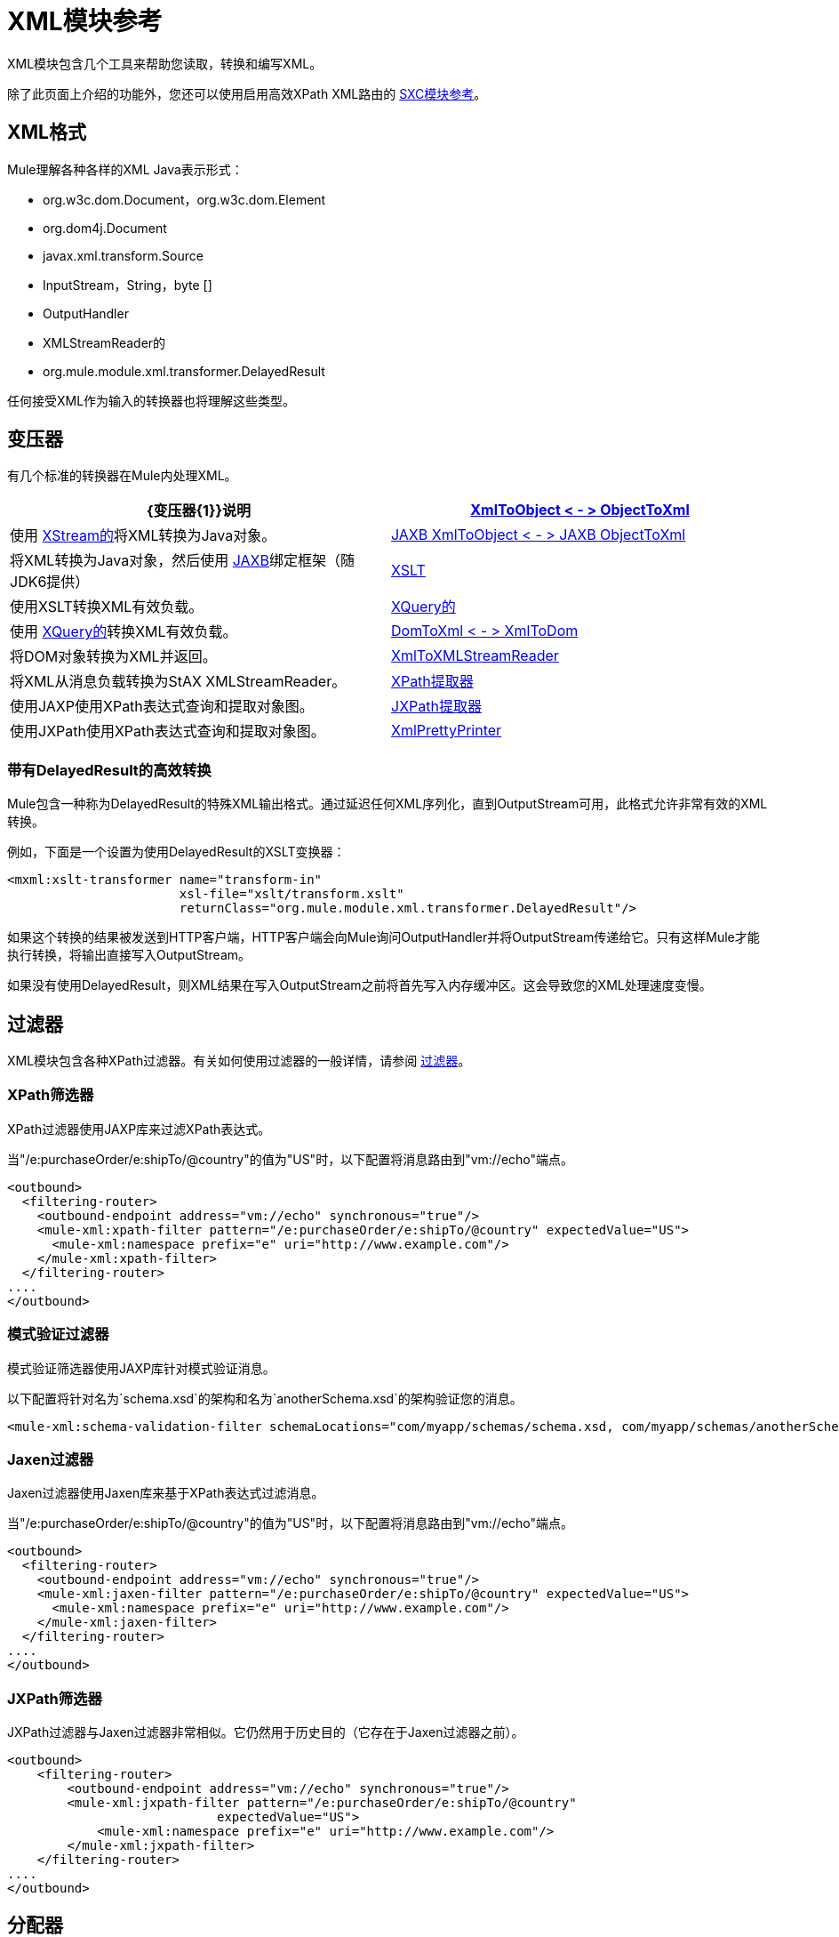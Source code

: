 =  XML模块参考

XML模块包含几个工具来帮助您读取，转换和编写XML。

除了此页面上介绍的功能外，您还可以使用启用高效XPath XML路由的 link:/mule-user-guide/v/3.3/sxc-module-reference[SXC模块参考]。

==  XML格式

Mule理解各种各样的XML Java表示形式：

*  org.w3c.dom.Document，org.w3c.dom.Element
*  org.dom4j.Document
*  javax.xml.transform.Source
*  InputStream，String，byte []
*  OutputHandler
*  XMLStreamReader的
*  org.mule.module.xml.transformer.DelayedResult

任何接受XML作为输入的转换器也将理解这些类型。

== 变压器

有几个标准的转换器在Mule内处理XML。

[%header,cols="2*"]
|===
| {变压器{1}}说明
| link:/mule-user-guide/v/3.3/xmlobject-transformers[XmlToObject < - > ObjectToXml]  |使用 link:http://x-stream.github.io/[XStream的]将XML转换为Java对象。
| link:/mule-user-guide/v/3.3/jaxb-transformers[JAXB XmlToObject < - > JAXB ObjectToXml]  |将XML转换为Java对象，然后使用 http://java.sun.com/developer/technicalArticles/WebServices/jaxb/[JAXB]绑定框架（随JDK6提供）
| link:/mule-user-guide/v/3.3/xslt-transformer[XSLT]  |使用XSLT转换XML有效负载。
| link:/mule-user-guide/v/3.3/xquery-transformer[XQuery的]  |使用 http://en.wikipedia.org/wiki/XQuery[XQuery的]转换XML有效负载。
| link:/mule-user-guide/v/3.3/domtoxml-transformer[DomToXml < - > XmlToDom]  |将DOM对象转换为XML并返回。
| link:/mule-user-guide/v/3.3/xmltoxmlstreamreader-transformer[XmlToXMLStreamReader]  |将XML从消息负载转换为StAX XMLStreamReader。
| link:/mule-user-guide/v/3.3/xpath-extractor-transformer[XPath提取器]  |使用JAXP使用XPath表达式查询和提取对象图。
| link:/mule-user-guide/v/3.3/jxpath-extractor-transformer[JXPath提取器]  |使用JXPath使用XPath表达式查询和提取对象图。
| link:/mule-user-guide/v/3.3/xmlprettyprinter-transformer[XmlPrettyPrinter]  |允许您使用受控格式输出XML，包括修剪空白和指定缩进。
|===

=== 带有DelayedResult的高效转换

Mule包含一种称为DelayedResult的特殊XML输出格式。通过延迟任何XML序列化，直到OutputStream可用，此格式允许非常有效的XML转换。

例如，下面是一个设置为使用DelayedResult的XSLT变换器：

[source, xml, linenums]
----
<mxml:xslt-transformer name="transform-in"
                       xsl-file="xslt/transform.xslt"
                       returnClass="org.mule.module.xml.transformer.DelayedResult"/>
----

如果这个转换的结果被发送到HTTP客户端，HTTP客户端会向Mule询问OutputHandler并将OutputStream传递给它。只有这样Mule才能执行转换，将输出直接写入OutputStream。

如果没有使用DelayedResult，则XML结果在写入OutputStream之前将首先写入内存缓冲区。这会导致您的XML处理速度变慢。

== 过滤器

XML模块包含各种XPath过滤器。有关如何使用过滤器的一般详情，请参阅 link:/mule-user-guide/v/3.3/using-filters[过滤器]。

===  XPath筛选器

XPath过滤器使用JAXP库来过滤XPath表达式。

当"/e:purchaseOrder/e:shipTo/@country"的值为"US"时，以下配置将消息路由到"vm://echo"端点。

[source, xml, linenums]
----
<outbound>
  <filtering-router>
    <outbound-endpoint address="vm://echo" synchronous="true"/>
    <mule-xml:xpath-filter pattern="/e:purchaseOrder/e:shipTo/@country" expectedValue="US">
      <mule-xml:namespace prefix="e" uri="http://www.example.com"/>
    </mule-xml:xpath-filter>
  </filtering-router>
....
</outbound>
----

=== 模式验证过滤器

模式验证筛选器使用JAXP库针对模式验证消息。

以下配置将针对名为`schema.xsd`的架构和名为`anotherSchema.xsd`的架构验证您的消息。

[source, xml, linenums]
----
<mule-xml:schema-validation-filter schemaLocations="com/myapp/schemas/schema.xsd, com/myapp/schemas/anotherSchema.xsd"/>
----

===  Jaxen过滤器

Jaxen过滤器使用Jaxen库来基于XPath表达式过滤消息。

当"/e:purchaseOrder/e:shipTo/@country"的值为"US"时，以下配置将消息路由到"vm://echo"端点。

[source, xml, linenums]
----
<outbound>
  <filtering-router>
    <outbound-endpoint address="vm://echo" synchronous="true"/>
    <mule-xml:jaxen-filter pattern="/e:purchaseOrder/e:shipTo/@country" expectedValue="US">
      <mule-xml:namespace prefix="e" uri="http://www.example.com"/>
    </mule-xml:jaxen-filter>
  </filtering-router>
....
</outbound>
----

===  JXPath筛选器

JXPath过滤器与Jaxen过滤器非常相似。它仍然用于历史目的（它存在于Jaxen过滤器之前）。

[source, xml, linenums]
----
<outbound>
    <filtering-router>
        <outbound-endpoint address="vm://echo" synchronous="true"/>
        <mule-xml:jxpath-filter pattern="/e:purchaseOrder/e:shipTo/@country"
                            expectedValue="US">
            <mule-xml:namespace prefix="e" uri="http://www.example.com"/>
        </mule-xml:jxpath-filter>
    </filtering-router>
....
</outbound>
----

== 分配器

XML模块包含两个分离器，一个基于过滤器的分离器和一个循环分离器。

==  XML解析器

在大多数情况下， link:http://www.saxproject.org/about.html[SAX]用于解析您的XML。如果您使用CXF或XmlToXMLStreamReader，则使用 link:https://web.archive.org/web/20150526105309/http://stax.codehaus.org/Home[斯塔克斯]。

如果您使用SAX，则SAX XML解析器由您的JVM确定。如果您想更改SAX实施，请参阅http://www.saxproject.org/quickstart.html。
